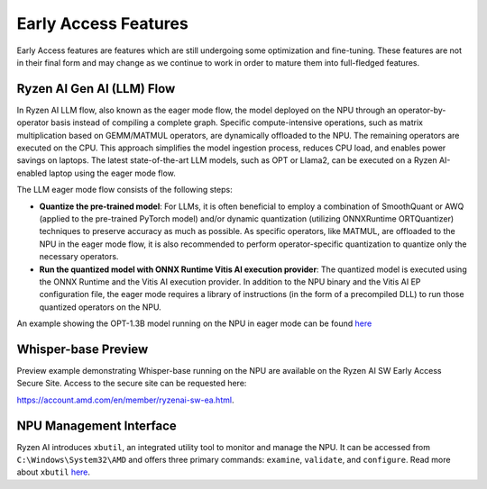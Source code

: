 #####################
Early Access Features
#####################

Early Access features are features which are still undergoing some optimization and fine-tuning. These features are not in their final form and may change as we continue to work in order to mature them into full-fledged features.


Ryzen AI Gen AI (LLM) Flow
~~~~~~~~~~~~~~~~~~~~~~~~~~

In Ryzen AI LLM flow, also known as the eager mode flow, the model deployed on the NPU through an operator-by-operator basis instead of compiling a complete graph. Specific compute-intensive operations, such as matrix multiplication based on GEMM/MATMUL operators, are dynamically offloaded to the NPU. The remaining operators are executed on the CPU. This approach simplifies the model ingestion process, reduces CPU load, and enables power savings on laptops. The latest state-of-the-art LLM models, such as OPT or Llama2, can be executed on a Ryzen AI-enabled laptop using the eager mode flow. 

The LLM eager mode flow consists of the following steps:

- **Quantize the pre-trained model**: For LLMs, it is often beneficial to employ a combination of SmoothQuant or AWQ (applied to the pre-trained PyTorch model) and/or dynamic quantization (utilizing ONNXRuntime ORTQuantizer) techniques to preserve accuracy as much as possible. As specific operators, like MATMUL, are offloaded to the NPU in the eager mode flow, it is also recommended to perform operator-specific quantization to quantize only the necessary operators.

- **Run the quantized model with ONNX Runtime Vitis AI execution provider**: The quantized model is executed using the ONNX Runtime and the Vitis AI execution provider. In addition to the NPU binary and the Vitis AI EP configuration file, the eager mode requires a library of instructions (in the form of a precompiled DLL) to run those quantized operators on the NPU. 

An example showing the OPT-1.3B model running on the NPU in eager mode can be found `here <https://github.com/amd/RyzenAI-SW/tree/main/example/transformers/opt-onnx>`_


Whisper-base Preview
~~~~~~~~~~~~~~~~~~~~

Preview example demonstrating Whisper-base running on the NPU are available on the Ryzen AI SW Early Access Secure Site. Access to the secure site can be requested here: 

https://account.amd.com/en/member/ryzenai-sw-ea.html.


NPU Management Interface
~~~~~~~~~~~~~~~~~~~~~~~~~~~~~~~
Ryzen AI introduces ``xbutil``, an integrated utility tool to monitor and manage the NPU. It can be accessed from ``C:\Windows\System32\AMD`` and offers three primary commands: ``examine``, ``validate``, and ``configure``. Read more about ``xbutil`` `here <xbutil.html>`_.


